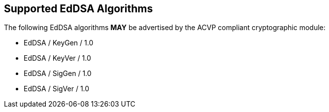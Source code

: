 
[#supported]
== Supported EdDSA Algorithms

The following EdDSA algorithms *MAY* be advertised by the ACVP compliant cryptographic module:

* EdDSA / KeyGen / 1.0
* EdDSA / KeyVer / 1.0
* EdDSA / SigGen / 1.0
* EdDSA / SigVer / 1.0
